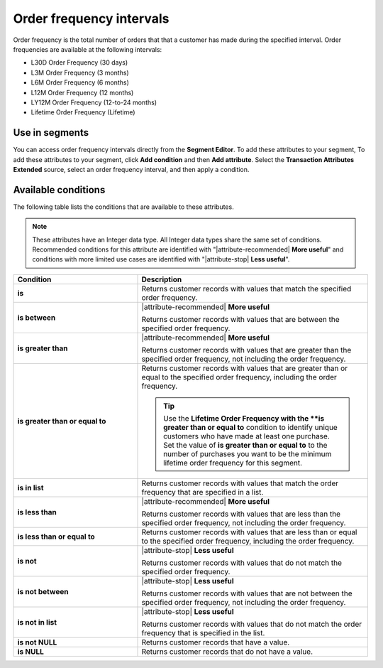 .. 
.. https://docs.amperity.com/reference/
.. 


.. meta::
    :description lang=en:
        The total number of orders that that a customer has made at defined intervals, such as 30 days, 3 months, or 12 months.

.. meta::
    :content class=swiftype name=body data-type=text:
        The total number of orders that that a customer has made at defined intervals, such as 30 days, 3 months, or 12 months.

.. meta::
    :content class=swiftype name=title data-type=string:
        Order frequency intervals

==================================================
Order frequency intervals
==================================================

.. attribute-order-frequency-intervals-start

Order frequency is the total number of orders that that a customer has made during the specified interval. Order frequencies are available at the following intervals:

* L30D Order Frequency (30 days)
* L3M Order Frequency (3 months)
* L6M Order Frequency (6 months)
* L12M Order Frequency (12 months)
* LY12M Order Frequency (12-to-24 months)
* Lifetime Order Frequency (Lifetime)

.. attribute-order-frequency-intervals-end


.. _attribute-order-frequency-intervals-segment:

Use in segments
==================================================

.. attribute-order-frequency-intervals-segment-start

You can access order frequency intervals directly from the **Segment Editor**. To add these attributes to your segment, To add these attributes to your segment, click **Add condition** and then **Add attribute**. Select the **Transaction Attributes Extended** source, select an order frequency interval, and then apply a condition.

.. attribute-order-frequency-intervals-segment-end


.. _attribute-order-frequency-interval-conditions:

Available conditions
==================================================

.. attribute-order-frequency-interval-conditions-start

The following table lists the conditions that are available to these attributes.

.. note:: These attributes have an Integer data type. All Integer data types share the same set of conditions. Recommended conditions for this attribute are identified with "|attribute-recommended| **More useful**" and conditions with more limited use cases are identified with "|attribute-stop| **Less useful**".

.. list-table::
   :widths: 35 65
   :header-rows: 1

   * - Condition
     - Description
   * - **is**
     - Returns customer records with values that match the specified order frequency.

   * - **is between**
     - |attribute-recommended| **More useful**

       Returns customer records with values that are between the specified order frequency.

   * - **is greater than**
     - |attribute-recommended| **More useful**

       Returns customer records with values that are greater than the specified order frequency, not including the order frequency.

   * - **is greater than or equal to**
     - Returns customer records with values that are greater than or equal to the specified order frequency, including the order frequency.

       .. tip:: Use the **Lifetime Order Frequency with the **is greater than or equal to** condition to identify unique customers who have made at least one purchase. Set the value of **is greater than or equal to** to the number of purchases you want to be the minimum lifetime order frequency for this segment.

   * - **is in list**
     - Returns customer records with values that match the order frequency that are specified in a list.

   * - **is less than**
     - |attribute-recommended| **More useful**

       Returns customer records with values that are less than the specified order frequency, not including the order frequency.

   * - **is less than or equal to**
     - Returns customer records with values that are less than or equal to the specified order frequency, including the order frequency.

   * - **is not**
     - |attribute-stop| **Less useful**

       Returns customer records with values that do not match the specified order frequency.

   * - **is not between**
     - |attribute-stop| **Less useful**

       Returns customer records with values that are not between the specified order frequency, not including the order frequency.

   * - **is not in list**
     - |attribute-stop| **Less useful**

       Returns customer records with values that do not match the order frequency that is specified in the list.

   * - **is not NULL**
     - Returns customer records that have a value.

   * - **is NULL**
     - Returns customer records that do not have a value.

.. attribute-order-frequency-interval-conditions-end
